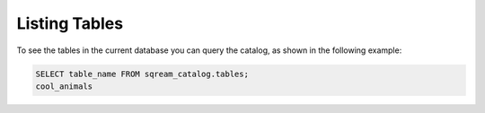 .. _listing_tables:

****************************
Listing Tables
****************************

To see the tables in the current database you can query the catalog, as shown in the following example:

.. code-block:: psql

   SELECT table_name FROM sqream_catalog.tables;
   cool_animals
   
